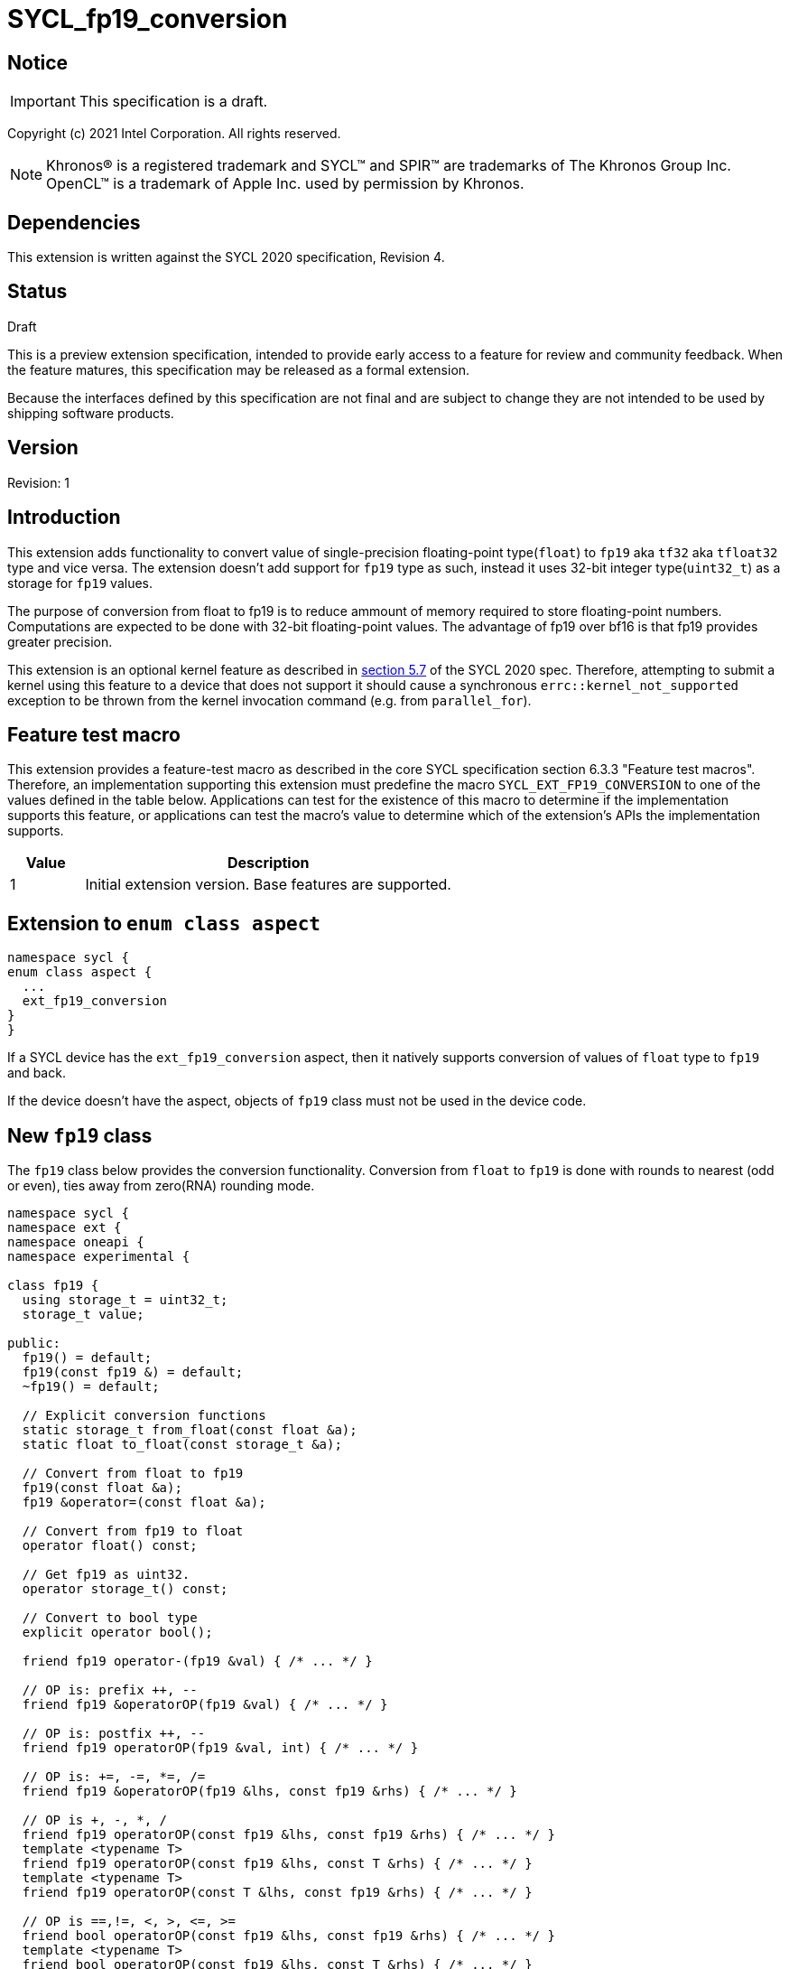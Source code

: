 = SYCL_fp19_conversion

:source-highlighter: coderay
:coderay-linenums-mode: table

// This section needs to be after the document title.
:doctype: book
:toc2:
:toc: left
:encoding: utf-8
:lang: en

:blank: pass:[ +]

// Set the default source code type in this document to C++,
// for syntax highlighting purposes.  This is needed because
// docbook uses c++ and html5 uses cpp.
:language: {basebackend@docbook:c++:cpp}

// This is necessary for asciidoc, but not for asciidoctor
:cpp: C++

== Notice

IMPORTANT: This specification is a draft.

Copyright (c) 2021 Intel Corporation. All rights reserved.

NOTE: Khronos(R) is a registered trademark and SYCL(TM) and SPIR(TM) are
trademarks of The Khronos Group Inc.  OpenCL(TM) is a trademark of Apple Inc.
used by permission by Khronos.

== Dependencies

This extension is written against the SYCL 2020 specification, Revision 4.

== Status

Draft

This is a preview extension specification, intended to provide early access to
a feature for review and community feedback. When the feature matures, this
specification may be released as a formal extension.

Because the interfaces defined by this specification are not final and are
subject to change they are not intended to be used by shipping software
products.

== Version

Revision: 1

== Introduction

This extension adds functionality to convert value of single-precision
floating-point type(`float`) to `fp19` aka `tf32` aka `tfloat32` type and vice versa. The extension
doesn't add support for `fp19` type as such, instead it uses 32-bit integer
type(`uint32_t`) as a storage for `fp19` values.

The purpose of conversion from float to fp19 is to reduce ammount of memory
required to store floating-point numbers. Computations are expected to be done with
32-bit floating-point values.  The advantage of fp19 over bf16 is that fp19 provides greater precision.

This extension is an optional kernel feature as described in
https://www.khronos.org/registry/SYCL/specs/sycl-2020/html/sycl-2020.html#sec:optional-kernel-features[section 5.7]
of the SYCL 2020 spec. Therefore, attempting to submit a kernel using this
feature to a device that does not support it should cause a synchronous
`errc::kernel_not_supported` exception to be thrown from the kernel invocation
command (e.g. from `parallel_for`).

== Feature test macro

This extension provides a feature-test macro as described in the core SYCL
specification section 6.3.3 "Feature test macros". Therefore, an implementation
supporting this extension must predefine the macro
`SYCL_EXT_FP19_CONVERSION` to one of the values defined in the table
below. Applications can test for the existence of this macro to determine if
the implementation supports this feature, or applications can test the macro’s
 value to determine which of the extension’s APIs the implementation supports.

[%header,cols="1,5"]
|===
|Value |Description
|1     |Initial extension version. Base features are supported.
|===

== Extension to `enum class aspect`

[source]
----
namespace sycl {
enum class aspect {
  ...
  ext_fp19_conversion
}
}
----

If a SYCL device has the `ext_fp19_conversion` aspect, then it natively
supports conversion of values of `float` type to `fp19` and back.

If the device doesn't have the aspect, objects of `fp19` class must not be
used in the device code.

== New `fp19` class

The `fp19` class below provides the conversion functionality. Conversion
from `float` to `fp19` is done with rounds to nearest (odd or even), ties away from zero(RNA) rounding
mode.

[source]
----
namespace sycl {
namespace ext {
namespace oneapi {
namespace experimental {

class fp19 {
  using storage_t = uint32_t;
  storage_t value;

public:
  fp19() = default;
  fp19(const fp19 &) = default;
  ~fp19() = default;

  // Explicit conversion functions
  static storage_t from_float(const float &a);
  static float to_float(const storage_t &a);

  // Convert from float to fp19
  fp19(const float &a);
  fp19 &operator=(const float &a);

  // Convert from fp19 to float
  operator float() const;

  // Get fp19 as uint32.
  operator storage_t() const;

  // Convert to bool type
  explicit operator bool();

  friend fp19 operator-(fp19 &val) { /* ... */ }

  // OP is: prefix ++, --
  friend fp19 &operatorOP(fp19 &val) { /* ... */ }

  // OP is: postfix ++, --
  friend fp19 operatorOP(fp19 &val, int) { /* ... */ }

  // OP is: +=, -=, *=, /=
  friend fp19 &operatorOP(fp19 &lhs, const fp19 &rhs) { /* ... */ }

  // OP is +, -, *, /
  friend fp19 operatorOP(const fp19 &lhs, const fp19 &rhs) { /* ... */ }
  template <typename T>
  friend fp19 operatorOP(const fp19 &lhs, const T &rhs) { /* ... */ }
  template <typename T>
  friend fp19 operatorOP(const T &lhs, const fp19 &rhs) { /* ... */ }

  // OP is ==,!=, <, >, <=, >=
  friend bool operatorOP(const fp19 &lhs, const fp19 &rhs) { /* ... */ }
  template <typename T>
  friend bool operatorOP(const fp19 &lhs, const T &rhs) { /* ... */ }
  template <typename T>
  friend bool operatorOP(const T &lhs, const fp19 &rhs) { /* ... */ }
};

} // namespace experimental
} // namespace oneapi
} // namespace ext
} // namespace sycl
----

Table 1. Member functions of `fp19` class.
|===
| Member Function | Description

|  `static storage_t from_float(const float &a);`
|  Explicitly convert from `float` to `fp19`.

|  `static float to_float(const storage_t &a);`
|  Interpret `a` as `fp19` and explicitly convert it to `float`.

| `fp19(const float& a);`
| Construct `fp19` from `float`. Converts `float` to `fp19`.

| `fp19 &operator=(const float &a);`
| Replace the value with `a` converted to `fp19`

| `operator float() const;`
|  Return `fp19` value converted to `float`.

| `operator storage_t() const;`
| Return `uint32_t` value, whose bits represent `fp19` value.

| `explicit operator bool() { /* ... */ }`
| Convert `fp19` to `bool` type. Return `false` if the value equals to
  zero, return `true` otherwise.

| `friend fp19 operator-(fp19 &val) { /* ... */ }`
| Construct new instance of `fp19` class with negated value of the `val`.

| `friend fp19 &operatorOP(fp19 &val) { /* ... */ }`
| Perform an in-place `OP` prefix arithmetic operation on the `val`,
  assigning the result to the `val` and return the `val`.

  OP is: `++, --`

| `friend fp19 operatorOP(fp19 &val, int) { /* ... */ }`
| Perform an in-place `OP` postfix arithmetic operation on `val`, assigning
  the result to the `val` and return a copy of `val` before the operation is
  performed.

  OP is: `++, --`

| `friend fp19 operatorOP(const fp19 &lhs, const fp19 &rhs) { /* ... */ }`
| Perform an in-place `OP` arithmetic operation between the `lhs` and the `rhs`
  and return the `lhs`.

  OP is: `+=, -=, *=, /=`

| `friend type operatorOP(const fp19 &lhs, const fp19 &rhs) { /* ... */ }`
| Construct a new instance of the `fp19` class with the value of the new
  `fp19` instance being the result of an OP arithmetic operation between
  the `lhs` `fp19` and `rhs` `fp19` values.

  OP is `+, -, *, /`

| `template <typename T>
  friend fp19 operatorOP(const fp19 &lhs, const T &rhs) { /* ... */ }`
| Construct a new instance of the `fp19` class with the value of the new
  `fp19` instance being the result of an OP arithmetic operation between
  the `lhs` `fp19` value and `rhs` of template type `T`. Type `T` must be
  convertible to `float`.

  OP is `+, -, *, /`

| `template <typename T>
  friend fp19 operatorOP(const T &lhs, const fp19 &rhs) { /* ... */ }`
| Construct a new instance of the `fp19` class with the value of the new
  `fp19` instance being the result of an OP arithmetic operation between
  the `lhs` of template type `T` and `rhs` `fp19` value. Type `T` must be
  convertible to `float`.

  OP is `+, -, *, /`

| `friend bool operatorOP(const fp19 &lhs, const fp19 &rhs) { /* ... */ }`
| Perform comparison operation OP between `lhs` `fp19` and `rhs` `fp19`
  values and return the result as a boolean value.

OP is `==, !=, <, >, <=, >=`

| `template <typename T>
  friend bool operatorOP(const fp19 &lhs, const T &rhs) { /* ... */ }`
| Perform comparison operation OP between `lhs` `fp19` and `rhs` of
  template type `T` and return the result as a boolean value. Type `T` must be
  convertible to `float`.

OP is `==, !=, <, >, <=, >=`

| `template <typename T>
  friend bool operatorOP(const T &lhs, const fp19 &rhs) { /* ... */ }`
| Perform comparison operation OP between `lhs` of template type `T` and `rhs`
  `fp19` value and return the result as a boolean value. Type `T` must be
  convertible to `float`.

OP is `==, !=, <, >, <=, >=`
|===

== Example

[source]
----
#include <sycl/sycl.hpp>
#include <sycl/ext/oneapi/experimental/fp19.hpp>

using sycl::ext::oneapi::experimental::fp19;

fp19 operator+(const fp19 &lhs, const fp19 &rhs) {
  return static_cast<float>(lhs) + static_cast<float>(rhs);
}

float foo(float a, float b) {
  // Convert from float to fp19.
  fp19 A {a};
  fp19 B {b};

  // Convert A and B from fp19 to float, do addition on floating-pointer
  // numbers, then convert the result to fp19 and store it in C.
  fp19 C = A + B;

  // Return the result converted from fp19 to float.
  return C;
}

int main (int argc, char *argv[]) {
  float data[3] = {7.0, 8.1, 0.0};
  sycl::device dev;
  sycl::queue deviceQueue{dev};
  sycl::buffer<float, 1> buf {data, sycl::range<1> {3}};

  if (dev.has(sycl::aspect::ext_fp19_conversion)) {
    deviceQueue.submit ([&] (sycl::handler& cgh) {
      auto numbers = buf.get_access<sycl::access::mode::read_write> (cgh);
      cgh.single_task<class simple_kernel> ([=] () {
        numbers[2] = foo(numbers[0], numbers[1]);
      });
    });
  }
  return 0;
}
----

== Issues

None.

== Revision History

[cols="5,15,15,70"]
[grid="rows"]
[options="header"]
|========================================
|Rev|Date|Author|Changes
|1|2022-12-01|Jack Kirk |Initial public working draft
|========================================
